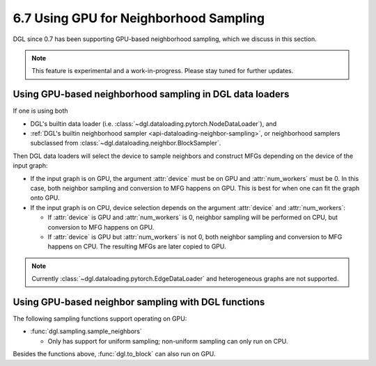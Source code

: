 .. _guide-minibatch-gpu-sampling:

6.7 Using GPU for Neighborhood Sampling
---------------------------------------

DGL since 0.7 has been supporting GPU-based neighborhood sampling, which we discuss in this section.

.. note::

   This feature is experimental and a work-in-progress.  Please stay tuned for further
   updates.

Using GPU-based neighborhood sampling in DGL data loaders
~~~~~~~~~~~~~~~~~~~~~~~~~~~~~~~~~~~~~~~~~~~~~~~~~~~~~~~~~

If one is using both

* DGL's builtin data loader (i.e. :class:`~dgl.dataloading.pytorch.NodeDataLoader`), and

* :ref:`DGL's builtin neighborhood sampler <api-dataloading-neighbor-sampling>`, or
  neighborhood samplers subclassed from :class:`~dgl.dataloading.neighbor.BlockSampler`.

Then DGL data loaders will select the device to sample neighbors and construct MFGs
depending on the device of the input graph:

* If the input graph is on GPU, the argument :attr:`device` must be on GPU and
  :attr:`num_workers` must be 0.  In this case, both neighbor sampling and conversion
  to MFG happens on GPU.  This is best for when one can fit the graph onto GPU.

* If the input graph is on CPU, device selection depends on the argument :attr:`device`
  and :attr:`num_workers`:

  * If :attr:`device` is GPU and :attr:`num_workers` is 0, neighbor sampling will be
    performed on CPU, but conversion to MFG happens on GPU.

  * If :attr:`device` is GPU but :attr:`num_workers` is not 0, both neighbor sampling
    and conversion to MFG happens on CPU.  The resulting MFGs are later copied to GPU.

.. note::

   Currently :class:`~dgl.dataloading.pytorch.EdgeDataLoader` and heterogeneous graphs
   are not supported.

Using GPU-based neighbor sampling with DGL functions
~~~~~~~~~~~~~~~~~~~~~~~~~~~~~~~~~~~~~~~~~~~~~~~~~~~~

The following sampling functions support operating on GPU:

* :func:`dgl.sampling.sample_neighbors`

  * Only has support for uniform sampling; non-uniform sampling can only run on CPU.

Besides the functions above, :func:`dgl.to_block` can also run on GPU.
